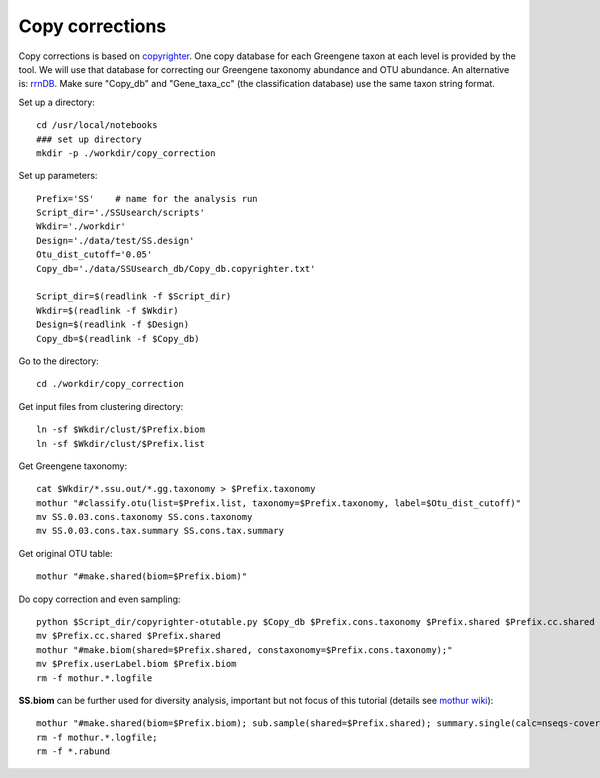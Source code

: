 Copy corrections
~~~~~~~~~~~~~~~~

Copy corrections is based on `copyrighter <http://www.ncbi.nlm.nih.gov/pubmed/24708850>`_. One copy database for each Greengene taxon at each level is provided by the tool. We will use that database for correcting our Greengene taxonomy abundance and OTU abundance. An alternative is: `rrnDB <https://rrndb.umms.med.umich.edu/static/download/>`_. Make sure "Copy_db" and "Gene_taxa_cc" (the classification database) use the same taxon string format.

Set up a directory::

    cd /usr/local/notebooks
    ### set up directory
    mkdir -p ./workdir/copy_correction

Set up parameters::

    Prefix='SS'    # name for the analysis run
    Script_dir='./SSUsearch/scripts'
    Wkdir='./workdir'
    Design='./data/test/SS.design'
    Otu_dist_cutoff='0.05'
    Copy_db='./data/SSUsearch_db/Copy_db.copyrighter.txt'

    Script_dir=$(readlink -f $Script_dir)
    Wkdir=$(readlink -f $Wkdir)
    Design=$(readlink -f $Design)
    Copy_db=$(readlink -f $Copy_db)


Go to the directory::

    cd ./workdir/copy_correction

Get input files from clustering directory::

    ln -sf $Wkdir/clust/$Prefix.biom
    ln -sf $Wkdir/clust/$Prefix.list

Get Greengene taxonomy::

    cat $Wkdir/*.ssu.out/*.gg.taxonomy > $Prefix.taxonomy
    mothur "#classify.otu(list=$Prefix.list, taxonomy=$Prefix.taxonomy, label=$Otu_dist_cutoff)"
    mv SS.0.03.cons.taxonomy SS.cons.taxonomy
    mv SS.0.03.cons.tax.summary SS.cons.tax.summary

Get original OTU table::

    mothur "#make.shared(biom=$Prefix.biom)"
    
Do copy correction and even sampling::

    python $Script_dir/copyrighter-otutable.py $Copy_db $Prefix.cons.taxonomy $Prefix.shared $Prefix.cc.shared
    mv $Prefix.cc.shared $Prefix.shared
    mothur "#make.biom(shared=$Prefix.shared, constaxonomy=$Prefix.cons.taxonomy);"
    mv $Prefix.userLabel.biom $Prefix.biom
    rm -f mothur.*.logfile

**SS.biom** can be further used for diversity analysis, important but not focus of this tutorial (details see `mothur wiki <http://www.mothur.org/wiki/454_SOP>`_)::

    mothur "#make.shared(biom=$Prefix.biom); sub.sample(shared=$Prefix.shared); summary.single(calc=nseqs-coverage-sobs-chao-shannon-invsimpson); dist.shared(calc=braycurtis); pcoa(phylip=$Prefix.userLabel.subsample.braycurtis.userLabel.lt.dist); nmds(phylip=$Prefix.userLabel.subsample.braycurtis.userLabel.lt.dist); amova(phylip=$Prefix.userLabel.subsample.braycurtis.userLabel.lt.dist, design=$Design); tree.shared(calc=braycurtis); unifrac.weighted(tree=$Prefix.userLabel.subsample.braycurtis.userLabel.tre, group=$Design, random=T)"
    rm -f mothur.*.logfile; 
    rm -f *.rabund
